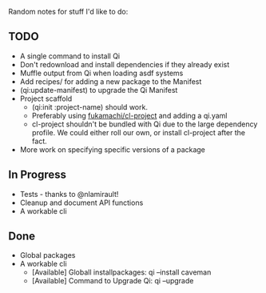 Random notes for stuff I'd like to do:

** TODO
   + A single command to install Qi
   + Don't redownload and install dependencies if they already exist
   + Muffle output from Qi when loading asdf systems
   + Add recipes/ for adding a new package to the Manifest
   + (qi:update-manifest) to upgrade the Qi Manifest
   + Project scaffold
     - (qi:init :project-name) should work.
     - Preferably using [[https://github.com/fukamachi/cl-project][fukamachi/cl-project]] and adding a qi.yaml
     - cl-project shouldn't be bundled with Qi due to the large
       dependency profile. We could either roll our own, or install
       cl-project after the fact.
   + More work on specifying specific versions of a package

** In Progress
   + Tests - thanks to @nlamirault!
   + Cleanup and document API functions
   + A workable cli

** Done
   + Global packages
   + A workable cli
     - [Available] Globall installpackages: qi --install caveman
     - [Available] Command to Upgrade Qi: qi --upgrade
